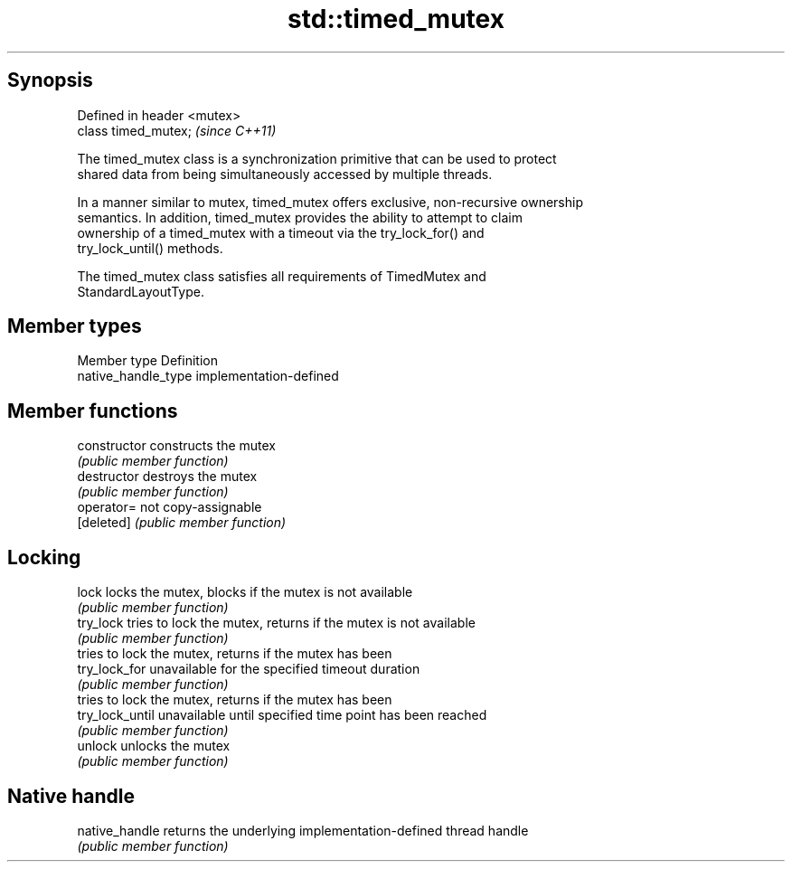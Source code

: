 .TH std::timed_mutex 3 "Sep  4 2015" "2.0 | http://cppreference.com" "C++ Standard Libary"
.SH Synopsis
   Defined in header <mutex>
   class timed_mutex;         \fI(since C++11)\fP

   The timed_mutex class is a synchronization primitive that can be used to protect
   shared data from being simultaneously accessed by multiple threads.

   In a manner similar to mutex, timed_mutex offers exclusive, non-recursive ownership
   semantics. In addition, timed_mutex provides the ability to attempt to claim
   ownership of a timed_mutex with a timeout via the try_lock_for() and
   try_lock_until() methods.

   The timed_mutex class satisfies all requirements of TimedMutex and
   StandardLayoutType.

.SH Member types

   Member type        Definition
   native_handle_type implementation-defined

.SH Member functions

   constructor    constructs the mutex
                  \fI(public member function)\fP
   destructor     destroys the mutex
                  \fI(public member function)\fP
   operator=      not copy-assignable
   [deleted]      \fI(public member function)\fP
.SH Locking
   lock           locks the mutex, blocks if the mutex is not available
                  \fI(public member function)\fP
   try_lock       tries to lock the mutex, returns if the mutex is not available
                  \fI(public member function)\fP
                  tries to lock the mutex, returns if the mutex has been
   try_lock_for   unavailable for the specified timeout duration
                  \fI(public member function)\fP
                  tries to lock the mutex, returns if the mutex has been
   try_lock_until unavailable until specified time point has been reached
                  \fI(public member function)\fP
   unlock         unlocks the mutex
                  \fI(public member function)\fP
.SH Native handle
   native_handle  returns the underlying implementation-defined thread handle
                  \fI(public member function)\fP
